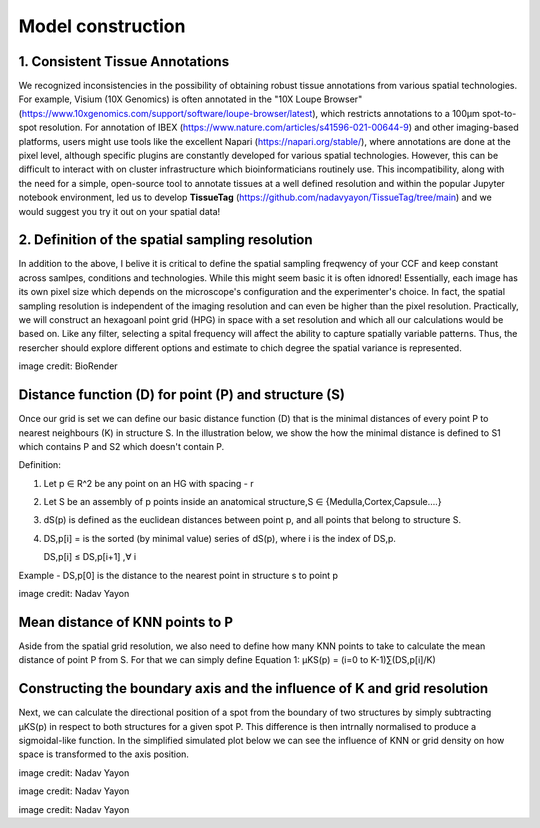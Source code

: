 Model construction
=====
1. Consistent Tissue Annotations
------------ 
We recognized inconsistencies in the possibility of obtaining robust tissue annotations from various spatial technologies. For example, Visium (10X Genomics) is often annotated in the "10X Loupe Browser" (https://www.10xgenomics.com/support/software/loupe-browser/latest), which restricts annotations to a 100µm spot-to-spot resolution. For annotation of IBEX (https://www.nature.com/articles/s41596-021-00644-9) and other imaging-based platforms, users might use tools like the excellent Napari (https://napari.org/stable/), where annotations are done at the pixel level, although specific plugins are constantly developed for various spatial technologies. However, this can be difficult to interact with on cluster infrastructure which bioinformaticians routinely use. This incompatibility, along with the need for a simple, open-source tool to annotate tissues at a well defined resolution and within the popular Jupyter notebook environment, led us to develop **TissueTag** (https://github.com/nadavyayon/TissueTag/tree/main) and we would suggest you try it out on your spatial data!

2. Definition of the spatial sampling resolution
---------------
In addition to the above, I belive it is critical to define the spatial sampling freqwency of your CCF and keep constant across samlpes, conditions and technologies. While this might seem basic it is often idnored! Essentially, each image has its own pixel size which depends on the microscope's configuration and the experimenter's choice. In fact, the spatial sampling resolution is independent of the imaging resolution and can even be higher than the pixel resolution. Practically, we will construct an hexagoanl point grid (HPG) in space with a set resolution and which all our calculations would be based on. Like any filter, selecting a spital frequency will affect the ability to capture spatially variable patterns. Thus, the resercher should explore different options and estimate to chich degree the spatial variance is represented. 

.. image:: images/grid_space_2.PNG
   :width: 35%
image credit: BioRender



Distance function (D) for point (P) and structure (S) 
---------------
Once our grid is set we can define our basic distance function (D) that is the minimal distances of every point P to nearest neighbours (K) in structure S. In the illustration below, we show the how the minimal distance is defined to S1 which contains P and S2 which doesn't contain P. 

Definition:

1) Let p ∈ R^2 be any point on an HG with spacing - r

2) Let S be an assembly of p points inside an anatomical structure,S ∈ {Medulla,Cortex,Capsule….}

3) dS(p) is defined as the euclidean distances between point p, and all points that belong to structure S.

4) DS,p[i] = is the sorted (by minimal value) series of dS(p), where i is the index of DS,p.

   DS,p[i] ≤ DS,p[i+1]  ,∀ i

Example - DS,p[0] is the distance to the nearest point in structure s to point p


.. image:: images/grid_space_3.PNG
   :width: 100%
image credit: Nadav Yayon

Mean distance of KNN points to P
-------------
Aside from the spatial grid resolution, we also need to define how many KNN points to take to calculate the mean distance of point P from S. 
For that we can simply define Equation 1:  µKS(p) = (i=0 to K-1)∑(DS,p[i]/K) 

Constructing the boundary axis and the influence of K and grid resolution
--------------
Next, we can calculate the directional position of a spot from the boundary of two structures by simply subtracting µKS(p) in respect to both structures for a given spot P. 
This difference is then intrnally normalised to produce a sigmoidal-like function. 
In the simplified simulated plot below we can see the influence of KNN or grid density on how space is transformed to the axis position. 



.. image:: images/changing_grid.png
   :width: 50%
image credit: Nadav Yayon


.. image:: images/changing_k.png
   :width: 100%
image credit: Nadav Yayon



.. image:: images/matrix_K_sp.png
   :width: 100%
image credit: Nadav Yayon





